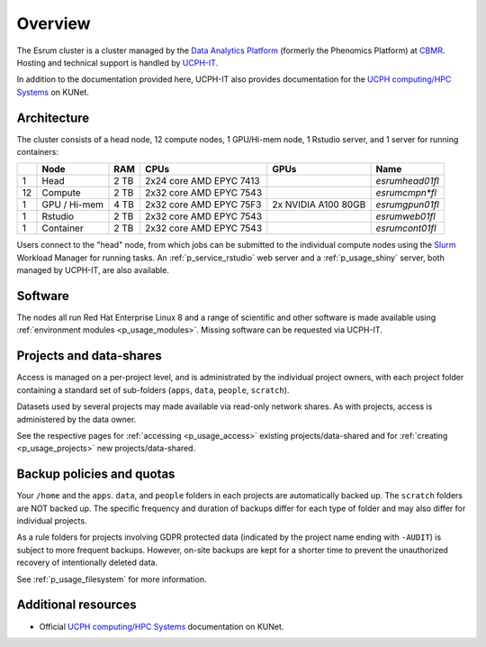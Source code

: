 .. _p_overview:

##########
 Overview
##########

The Esrum cluster is a cluster managed by the `Data Analytics Platform`_
(formerly the Phenomics Platform) at CBMR_. Hosting and technical
support is handled by UCPH-IT_.

In addition to the documentation provided here, UCPH-IT also provides
documentation for the `UCPH computing/HPC Systems`_ on KUNet.

**************
 Architecture
**************

The cluster consists of a head node, 12 compute nodes, 1 GPU/Hi-mem
node, 1 Rstudio server, and 1 server for running containers:

+----+--------------+------+-------------------------+---------------------+-----------------+
|    | Node         | RAM  | CPUs                    | GPUs                | Name            |
+====+==============+======+=========================+=====================+=================+
| 1  | Head         | 2 TB | 2x24 core AMD EPYC 7413 |                     | *esrumhead01fl* |
+----+--------------+------+-------------------------+---------------------+-----------------+
| 12 | Compute      | 2 TB | 2x32 core AMD EPYC 7543 |                     | *esrumcmpn\*fl* |
+----+--------------+------+-------------------------+---------------------+-----------------+
| 1  | GPU / Hi-mem | 4 TB | 2x32 core AMD EPYC 75F3 | 2x NVIDIA A100 80GB | *esrumgpun01fl* |
+----+--------------+------+-------------------------+---------------------+-----------------+
| 1  | Rstudio      | 2 TB | 2x32 core AMD EPYC 7543 |                     | *esrumweb01fl*  |
+----+--------------+------+-------------------------+---------------------+-----------------+
| 1  | Container    | 2 TB | 2x32 core AMD EPYC 7543 |                     | *esrumcont01fl* |
+----+--------------+------+-------------------------+---------------------+-----------------+

Users connect to the "head" node, from which jobs can be submitted to
the individual compute nodes using the Slurm_ Workload Manager for
running tasks. An :ref:`p_service_rstudio` web server and a
:ref:`p_usage_shiny` server, both managed by UCPH-IT, are also
available.

**********
 Software
**********

The nodes all run Red Hat Enterprise Linux 8 and a range of scientific
and other software is made available using :ref:`environment modules
<p_usage_modules>`. Missing software can be requested via UCPH-IT.

**************************
 Projects and data-shares
**************************

Access is managed on a per-project level, and is administrated by the
individual project owners, with each project folder containing a
standard set of sub-folders (``apps``, ``data``, ``people``,
``scratch``).

Datasets used by several projects may made available via read-only
network shares. As with projects, access is administered by the data
owner.

See the respective pages for :ref:`accessing <p_usage_access>` existing
projects/data-shared and for :ref:`creating <p_usage_projects>` new
projects/data-shared.

****************************
 Backup policies and quotas
****************************

Your ``/home`` and the ``apps``. ``data``, and ``people`` folders in
each projects are automatically backed up. The ``scratch`` folders are
NOT backed up. The specific frequency and duration of backups differ for
each type of folder and may also differ for individual projects.

As a rule folders for projects involving GDPR protected data (indicated
by the project name ending with ``-AUDIT``) is subject to more frequent
backups. However, on-site backups are kept for a shorter time to prevent
the unauthorized recovery of intentionally deleted data.

See :ref:`p_usage_filesystem` for more information.

**********************
 Additional resources
**********************

-  Official `UCPH computing/HPC Systems`_ documentation on KUNet.

.. _cbmr: https://cbmr.ku.dk/

.. _data analytics platform: https://cbmr.ku.dk/research-facilities/data-analytics/

.. _environment modules: https://modules.readthedocs.io/en/latest/

.. _slurm: https://slurm.schedmd.com/

.. _ucph computing/hpc systems: https://kunet.ku.dk/work-areas/research/Research%20Infrastructure/research-it/ucph-computing-hpc-systems/Pages/default.aspx

.. _ucph-it: https://it.ku.dk
